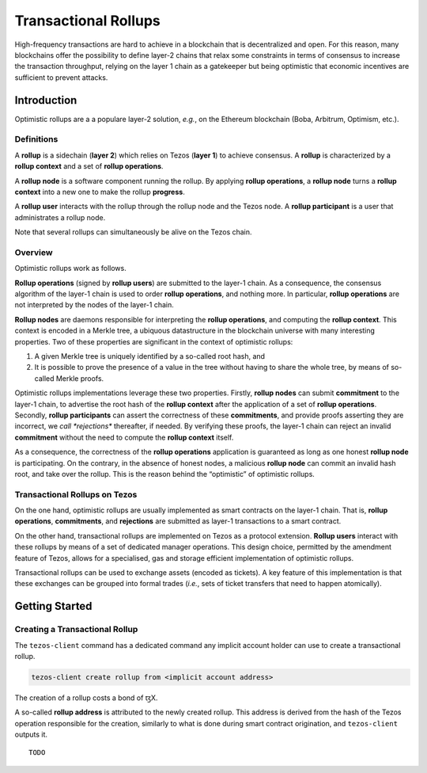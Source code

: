 Transactional Rollups
=====================

High-frequency transactions are hard to achieve in a blockchain that
is decentralized and open.
For this reason, many blockchains offer the possibility to define
layer-2 chains that relax some constraints in terms of consensus to
increase the transaction throughput, relying on the layer 1 chain as a
gatekeeper but being optimistic that economic incentives are
sufficient to prevent attacks.

Introduction
------------

Optimistic rollups are a a populare layer-2 solution, *e.g.*, on the
Ethereum blockchain (Boba, Arbitrum, Optimism, etc.).

Definitions
************

A **rollup** is a sidechain (**layer 2**) which relies on Tezos
(**layer 1**) to achieve consensus.
A **rollup** is characterized by a **rollup context** and a set of
**rollup operations**.

A **rollup node** is a software component running the rollup.
By applying **rollup operations**, a **rollup node** turns a **rollup
context** into a new one to make the rollup **progress**.

A **rollup user** interacts with the rollup through the rollup node
and the Tezos node.
A **rollup participant** is a user that administrates a rollup node.

Note that several rollups can simultaneously be alive on the Tezos
chain.

Overview
********

Optimistic rollups work as follows.

**Rollup operations** (signed by **rollup users**) are submitted to
the layer-1 chain.
As a consequence, the consensus algorithm of the layer-1 chain is used
to order **rollup operations**, and nothing more.
In particular, **rollup operations** are not interpreted by the nodes
of the layer-1 chain.

**Rollup nodes** are daemons responsible for interpreting the **rollup
operations**, and computing the **rollup context**.
This context is encoded in a Merkle tree, a ubiquous datastructure in
the blockchain universe with many interesting properties.
Two of these properties are significant in the context of optimistic
rollups:

#. A given Merkle tree is uniquely identified by a so-called root
   hash, and
#. It is possible to prove the presence of a value in the tree without
   having to share the whole tree, by means of so-called Merkle
   proofs.

Optimistic rollups implementations leverage these two properties.
Firstly, **rollup nodes** can submit **commitment** to the layer-1
chain, to advertise the root hash of the **rollup context** after the
application of a set of **rollup operations**.
Secondly, **rollup participants** can assert the correctness of these
**commitments**, and provide proofs asserting they are incorrect, we
*call *rejections** thereafter, if needed.
By verifying these proofs, the layer-1 chain can reject an invalid
**commitment** without the need to compute the **rollup context**
itself.

As a consequence, the correctness of the **rollup operations**
application is guaranteed as long as one honest **rollup node** is
participating.
On the contrary, in the absence of honest nodes, a malicious **rollup
node** can commit an invalid hash root, and take over the rollup.
This is the reason behind the “optimistic” of optimistic rollups.

Transactional Rollups on Tezos
******************************

On the one hand, optimistic rollups are usually implemented as smart
contracts on the layer-1 chain.
That is, **rollup operations**, **commitments**, and **rejections**
are submitted as layer-1 transactions to a smart contract.

On the other hand, transactional rollups are implemented on Tezos
as a protocol extension.
**Rollup users** interact with these rollups by means of a set of
dedicated manager operations.
This design choice, permitted by the amendment feature of Tezos,
allows for a specialised, gas and storage efficient implementation of
optimistic rollups.

Transactional rollups can be used to exchange assets (encoded as
tickets).
A key feature of this implementation is that these exchanges can be
grouped into formal trades (*i.e.*, sets of ticket transfers that need
to happen atomically).

Getting Started
---------------

Creating a Transactional Rollup
*******************************

The ``tezos-client`` command has a dedicated command any implicit
account holder can use to create a transactional rollup.

.. code:: sh

    tezos-client create rollup from <implicit account address>

The creation of a rollup costs a bond of ꜩX.

A so-called **rollup address** is attributed to the newly created
rollup.
This address is derived from the hash of the Tezos operation
responsible for the creation, similarly to what is done during smart
contract origination, and ``tezos-client`` outputs it.

::

   TODO
